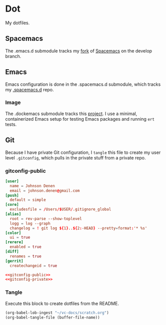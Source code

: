 # Local Variables:
# org-confirm-babel-evaluate: nil
# End:

* Dot
  My dotfiles.
** Spacemacs
   The .emacs.d submodule tracks my [[https://github.com/jdenen/spacemacs][fork]] of [[https://github.com/syl20bnr/spacemacs][Spacemacs]] on the develop branch.
** Emacs
   Emacs configuration is done in the .spacemacs.d submodule, which tracks my [[https://github.com/jdenen/.spacemacs.d][.spacemacs.d]] repo.
*** Image
    The .dockemacs submodule tracks this [[https://github.com/jdenen/dockemacs][project]]. I use a minimal, containerized Emacs setup
    for testing Emacs packages and running =ert= tests.
** Git
   Because I have private Git configuration, I =tangle= this file to create my user 
   level =.gitconfig=, which pulls in the private stuff from a private repo.
*** gitconfig-public
    #+NAME: gitconfig-public
    #+BEGIN_SRC conf :result silent
      [user]
        name = Johnson Denen
        email = johnson.denen@gmail.com
      [push]
        default = simple
      [core]
        excludesfile = /Users/$USER/.gitignore_global
      [alias]
        root = rev-parse --show-toplevel
        logg = log --graph
        changelog = ! git log ${1}..${2:-HEAD} --pretty=format:'* %s'
      [color]
        ui = true
      [rerere]
        enabled = true
      [diff]
        renames = true
      [gerrit]
        createchangeid = true
    #+END_SRC

    #+BEGIN_SRC conf :tangle ~/.gitconfig :export none :noweb yes
       <<gitconfig-public>>
       <<gitconfig-private>>
    #+END_SRC
*** Tangle
    Execute this block to create dotfiles from the README.

    #+BEGIN_SRC emacs-lisp :eval yes :noweb yes :results silent
      (org-babel-lob-ingest "~/vc-docs/scratch.org")
      (org-babel-tangle-file (buffer-file-name))
    #+END_SRC
